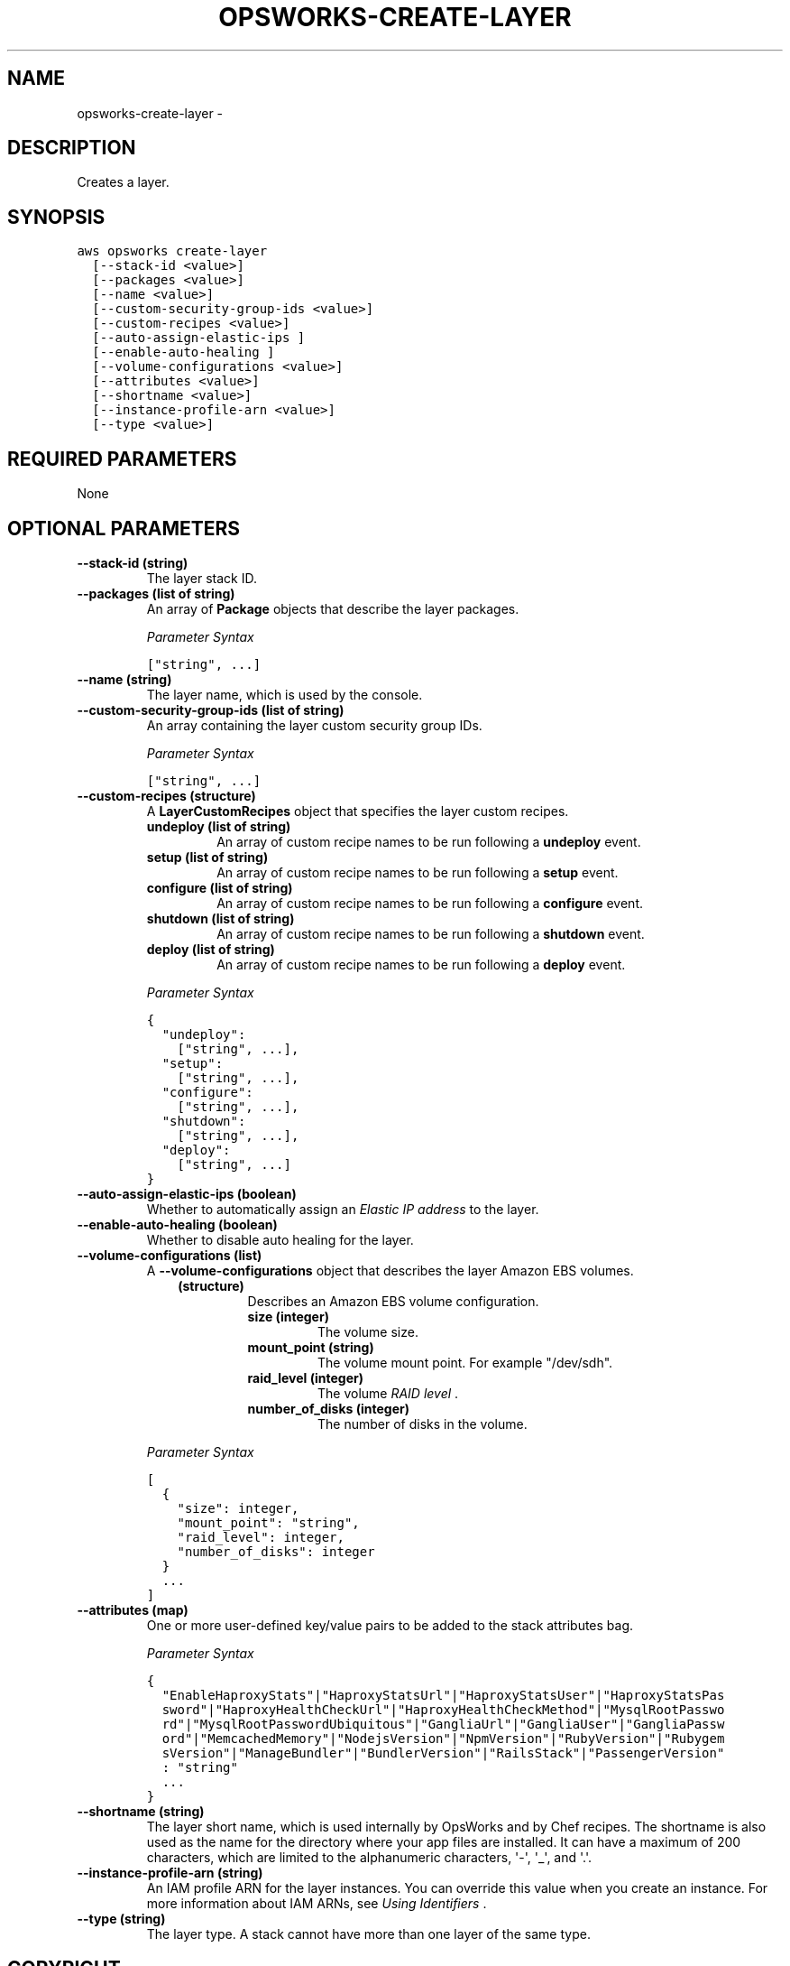 .TH "OPSWORKS-CREATE-LAYER" "1" "March 11, 2013" "0.8" "aws-cli"
.SH NAME
opsworks-create-layer \- 
.
.nr rst2man-indent-level 0
.
.de1 rstReportMargin
\\$1 \\n[an-margin]
level \\n[rst2man-indent-level]
level margin: \\n[rst2man-indent\\n[rst2man-indent-level]]
-
\\n[rst2man-indent0]
\\n[rst2man-indent1]
\\n[rst2man-indent2]
..
.de1 INDENT
.\" .rstReportMargin pre:
. RS \\$1
. nr rst2man-indent\\n[rst2man-indent-level] \\n[an-margin]
. nr rst2man-indent-level +1
.\" .rstReportMargin post:
..
.de UNINDENT
. RE
.\" indent \\n[an-margin]
.\" old: \\n[rst2man-indent\\n[rst2man-indent-level]]
.nr rst2man-indent-level -1
.\" new: \\n[rst2man-indent\\n[rst2man-indent-level]]
.in \\n[rst2man-indent\\n[rst2man-indent-level]]u
..
.\" Man page generated from reStructuredText.
.
.SH DESCRIPTION
.sp
Creates a layer.
.SH SYNOPSIS
.sp
.nf
.ft C
aws opsworks create\-layer
  [\-\-stack\-id <value>]
  [\-\-packages <value>]
  [\-\-name <value>]
  [\-\-custom\-security\-group\-ids <value>]
  [\-\-custom\-recipes <value>]
  [\-\-auto\-assign\-elastic\-ips ]
  [\-\-enable\-auto\-healing ]
  [\-\-volume\-configurations <value>]
  [\-\-attributes <value>]
  [\-\-shortname <value>]
  [\-\-instance\-profile\-arn <value>]
  [\-\-type <value>]
.ft P
.fi
.SH REQUIRED PARAMETERS
.sp
None
.SH OPTIONAL PARAMETERS
.INDENT 0.0
.TP
.B \fB\-\-stack\-id\fP  (string)
The layer stack ID.
.TP
.B \fB\-\-packages\fP  (list of string)
An array of \fBPackage\fP objects that describe the layer packages.
.sp
\fIParameter Syntax\fP
.sp
.nf
.ft C
["string", ...]
.ft P
.fi
.TP
.B \fB\-\-name\fP  (string)
The layer name, which is used by the console.
.TP
.B \fB\-\-custom\-security\-group\-ids\fP  (list of string)
An array containing the layer custom security group IDs.
.sp
\fIParameter Syntax\fP
.sp
.nf
.ft C
["string", ...]
.ft P
.fi
.TP
.B \fB\-\-custom\-recipes\fP  (structure)
A \fBLayerCustomRecipes\fP object that specifies the layer custom recipes.
.INDENT 7.0
.TP
.B \fBundeploy\fP  (list of string)
An array of custom recipe names to be run following a \fBundeploy\fP event.
.TP
.B \fBsetup\fP  (list of string)
An array of custom recipe names to be run following a \fBsetup\fP event.
.TP
.B \fBconfigure\fP  (list of string)
An array of custom recipe names to be run following a \fBconfigure\fP event.
.TP
.B \fBshutdown\fP  (list of string)
An array of custom recipe names to be run following a \fBshutdown\fP event.
.TP
.B \fBdeploy\fP  (list of string)
An array of custom recipe names to be run following a \fBdeploy\fP event.
.UNINDENT
.sp
\fIParameter Syntax\fP
.sp
.nf
.ft C
{
  "undeploy":
    ["string", ...],
  "setup":
    ["string", ...],
  "configure":
    ["string", ...],
  "shutdown":
    ["string", ...],
  "deploy":
    ["string", ...]
}
.ft P
.fi
.TP
.B \fB\-\-auto\-assign\-elastic\-ips\fP  (boolean)
Whether to automatically assign an \fI\%Elastic IP address\fP to the layer.
.TP
.B \fB\-\-enable\-auto\-healing\fP  (boolean)
Whether to disable auto healing for the layer.
.TP
.B \fB\-\-volume\-configurations\fP  (list)
A \fB\-\-volume\-configurations\fP object that describes the layer Amazon EBS
volumes.
.INDENT 7.0
.INDENT 3.5
.INDENT 0.0
.TP
.B (structure)
Describes an Amazon EBS volume configuration.
.INDENT 7.0
.TP
.B \fBsize\fP  (integer)
The volume size.
.TP
.B \fBmount_point\fP  (string)
The volume mount point. For example "/dev/sdh".
.TP
.B \fBraid_level\fP  (integer)
The volume \fI\%RAID level\fP .
.TP
.B \fBnumber_of_disks\fP  (integer)
The number of disks in the volume.
.UNINDENT
.UNINDENT
.UNINDENT
.UNINDENT
.sp
\fIParameter Syntax\fP
.sp
.nf
.ft C
[
  {
    "size": integer,
    "mount_point": "string",
    "raid_level": integer,
    "number_of_disks": integer
  }
  ...
]
.ft P
.fi
.TP
.B \fB\-\-attributes\fP  (map)
One or more user\-defined key/value pairs to be added to the stack attributes
bag.
.sp
\fIParameter Syntax\fP
.sp
.nf
.ft C
{
  "EnableHaproxyStats"|"HaproxyStatsUrl"|"HaproxyStatsUser"|"HaproxyStatsPas
  sword"|"HaproxyHealthCheckUrl"|"HaproxyHealthCheckMethod"|"MysqlRootPasswo
  rd"|"MysqlRootPasswordUbiquitous"|"GangliaUrl"|"GangliaUser"|"GangliaPassw
  ord"|"MemcachedMemory"|"NodejsVersion"|"NpmVersion"|"RubyVersion"|"Rubygem
  sVersion"|"ManageBundler"|"BundlerVersion"|"RailsStack"|"PassengerVersion"
  : "string"
  ...
}
.ft P
.fi
.TP
.B \fB\-\-shortname\fP  (string)
The layer short name, which is used internally by OpsWorks and by Chef
recipes. The shortname is also used as the name for the directory where your
app files are installed. It can have a maximum of 200 characters, which are
limited to the alphanumeric characters, \(aq\-\(aq, \(aq_\(aq, and \(aq.\(aq.
.TP
.B \fB\-\-instance\-profile\-arn\fP  (string)
An IAM profile ARN for the layer instances. You can override this value when
you create an instance. For more information about IAM ARNs, see \fI\%Using
Identifiers\fP .
.TP
.B \fB\-\-type\fP  (string)
The layer type. A stack cannot have more than one layer of the same type.
.UNINDENT
.SH COPYRIGHT
2013, Amazon Web Services
.\" Generated by docutils manpage writer.
.
